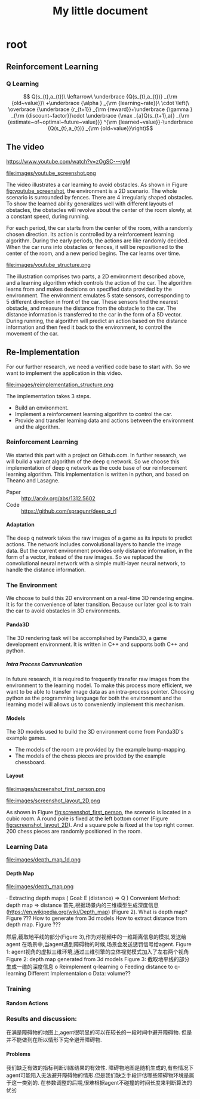 #+OPTIONS: H:7
#+LaTeX_CLASS: koma-article
#+TITLE: My little document

* root
** Reinforcement Learning
***  Q Learning
$$
Q(s_{t},a_{t})\
\leftarrow\
 \underbrace {Q(s_{t},a_{t})} _{\rm {old~value}}\
+\underbrace {\alpha } _{\rm {learning~rate}}\
\cdot \left(\
\overbrace {\underbrace {r_{t+1}} _{\rm {reward}}+\underbrace {\gamma } _{\rm {discount~factor}}\cdot \underbrace {\max _{a}Q(s_{t+1},a)} _{\rm {estimate~of~optimal~future~value}}} ^{\rm {learned~value}}-\underbrace {Q(s_{t},a_{t})} _{\rm {old~value}}\right)$$
** The video
   https://www.youtube.com/watch?v=zOgSC---rgM
   
   #+CAPTION: youtube_screenshot
   #+ATTR_LATEX: :width 10cm
   #+NAME:   fig:youtube_screenshot
   file:images/youtube_screenshot.png
   
   The video illustrates a car learning to avoid obstacles. 
   As shown in Figure [[fig:youtube_screenshot]], the environment is a 2D scenario.
   The whole scenario is surrounded by fences.
   There are 4 irregularly shaped obstacles.
   To show the learned ability generalizes well with different layouts of obstacles,
   the obstacles will revolve about the center of the room slowly,
   at a constant speed, during running.

   For each period, the car starts from the center of the room,
   with a randomly chosen direction.
   Its action is controlled by a reinforcement learning algorithm.
   During the early periods, the actions are like randomly decided.
   When the car runs into obstacles or fences,
   it will be repositioned to the center of the room, and a new period begins.
   The car learns over time.
   
   #+CAPTION: youtube_structure
   #+ATTR_LATEX: :width 10cm
   #+NAME:   fig:youtube_structure
   file:images/youtube_structure.png
 
   The illustration comprises two parts, a 2D environment described above,
   and a learning algorithm which controls the action of the car.
   The algorithm learns from and makes decisions on specified data provided by the environment.
   The environment emulates 5 state sensors,
   corresponding to 5 different direction in front of the car.
   These sensors find the nearest obstacle,
   and measure the distance from the obstacle to the car.
   The distance information is transferred to the car in the form of a 5D vector.
   During running, the algorithm will predict an action based on the distance information 
   and then feed it back to the environment, to control the movement of the car. 
 
** Re-Implementation
   For our further research, we need a verified code base to start with. 
   So we want to implement the application in this video. 
    
   #+CAPTION: structure
   #+ATTR_LATEX: :width 10cm
   #+NAME:   fig:reimplementation_structure
   file:images/reimplementation_structure.png
 
   The implementation takes 3 steps.
   - Build an environment.
   - Implement a reinforcement learning algorithm to control the car.
   - Provide and transfer learning data and actions between the environment and the algorithm.

*** Reinforcement Learning 
    We started this part with a project on Github.com.
    In further research, we will build a variant algorithm of the deep q network.
    So we choose this implementation of deep q network as the code base of our reinforcement learning algorithm.
    This implementation is written in python, and based on Theano and Lasagne.
    - Paper :: http://arxiv.org/abs/1312.5602
    - Code :: https://github.com/spragunr/deep_q_rl
**** Adaptation
     The deep q network takes the raw images of a game as its inputs to predict actions.
     The network includes convolutional layers to handle the image data.
     But the current environment provides only distance information, 
     in the form of a vector, 
     instead of the raw images.
     So we replaced the convolutional neural network with a simple multi-layer neural network,
     to handle the distance information.
*** The Environment
    We choose to build this 2D environment on a real-time 3D rendering engine. 
    It is for the convenience of later transition.
    Because our later goal is to train the car to avoid obstacles in 3D environments. 
**** Panda3D
     The 3D rendering task will be accomplished by Panda3D, a game development environment.
     It is written in C++ and supports both C++ and python.
***** Intra Process Communication
      In future research, 
      it is required to frequently transfer raw images from the environment to the learning model.
      To make this process more efficient, we want to be able to transfer image data as an intra-process pointer.
      Choosing python as the programming language for both the environment and the learning model 
      will allows us to conveniently implement this mechanism.
**** Models
     The 3D models used to build the 3D environment come from Panda3D's example games.
     - The models of the room are provided by the example bump-mapping. 
     - The models of the chess pieces are provided by the example chessboard.
**** Layout 
     
     #+CAPTION: A 3D first person view of the car
     #+ATTR_LATEX: :width 10cm
     #+NAME:   fig:screenshot_first_person
     file:images/screenshot_first_person.png

     #+CAPTION: A top-down view. Red shapes represents obstacles. (mark the poles later)(Green circle/blue lines remove later) Green destination(remove)Blue line routes (remove)
     #+ATTR_LATEX: :width 10cm
     #+NAME:   fig:screenshot_layout_2D
     file:images/screenshot_layout_2D.png

     As shown in Figure [[fig:screenshot_first_person]], the scenario is located in a cubic room.
     A round pole is fixed at the left bottom corner (Figure [[fig:screenshot_layout_2D]]).
     And a square pole is fixed at the top right corner.
     200 chess pieces are randomly positioned in the room.

*** Learning Data
 
      #+CAPTION: cropping the horizontal line from the depth map
      #+ATTR_LATEX: :width 5cm
      #+NAME:   fig:screenshot_first_person
      file:images/depth_map_1d.png

**** Depth Map

      #+CAPTION: A depth map
      #+ATTR_LATEX: :width 5cm
      #+NAME:   fig:depth_map
      file:images/depth_map.png


 ·         Extracting depth maps (
 Goal: E (distance) => Q )
 Convenient Method: depth map => distance
 首先,根据场景内的三维模型生成深度信息(https://en.wikipedia.org/wiki/Depth_map) (Figure 2).
 What is depth map? Figure ???
 How to generate from 3d models
 How to extract distance from depth map. Figure ???

 然后,截取地平线的部分(Figure 3),作为对视频中的一维距离信息的模拟,发送给agent
 在场景中,当agent遇到障碍物的时候,场景会发送惩罚信号给agent.
 Figure 1: agent视角的虚拟三维环境,通过三维引擎的立体视觉模式加入了左右两个视角
 Figure 2: depth map generated from 3d models
 Figure 3: 截取地平线的部分生成一维的深度信息
 o   Reimplement q-learning
 o   Feeding distance to q-learning
 Different Implementaion
 o   Data: volume??
*** Training
**** Random Actions
*** Results and discussion:
    在满是障碍物的地图上,agent很明显的可以在较长的一段时间中避开障碍物. 但是并不能做到在所以情形下完全避开障碍物.
**** Problems
     我们缺乏有效的指标判断训练结果的有效性. 障碍物地图是随机生成的,有些情况下agent可能陷入无法避开障碍物的情形.但是我们缺乏手段评估哪些障碍物环境是属于这一类别的.
     在参数调整的后期,很难根据agent不碰撞的时间长度来判断算法的优劣
   
   
   
     
